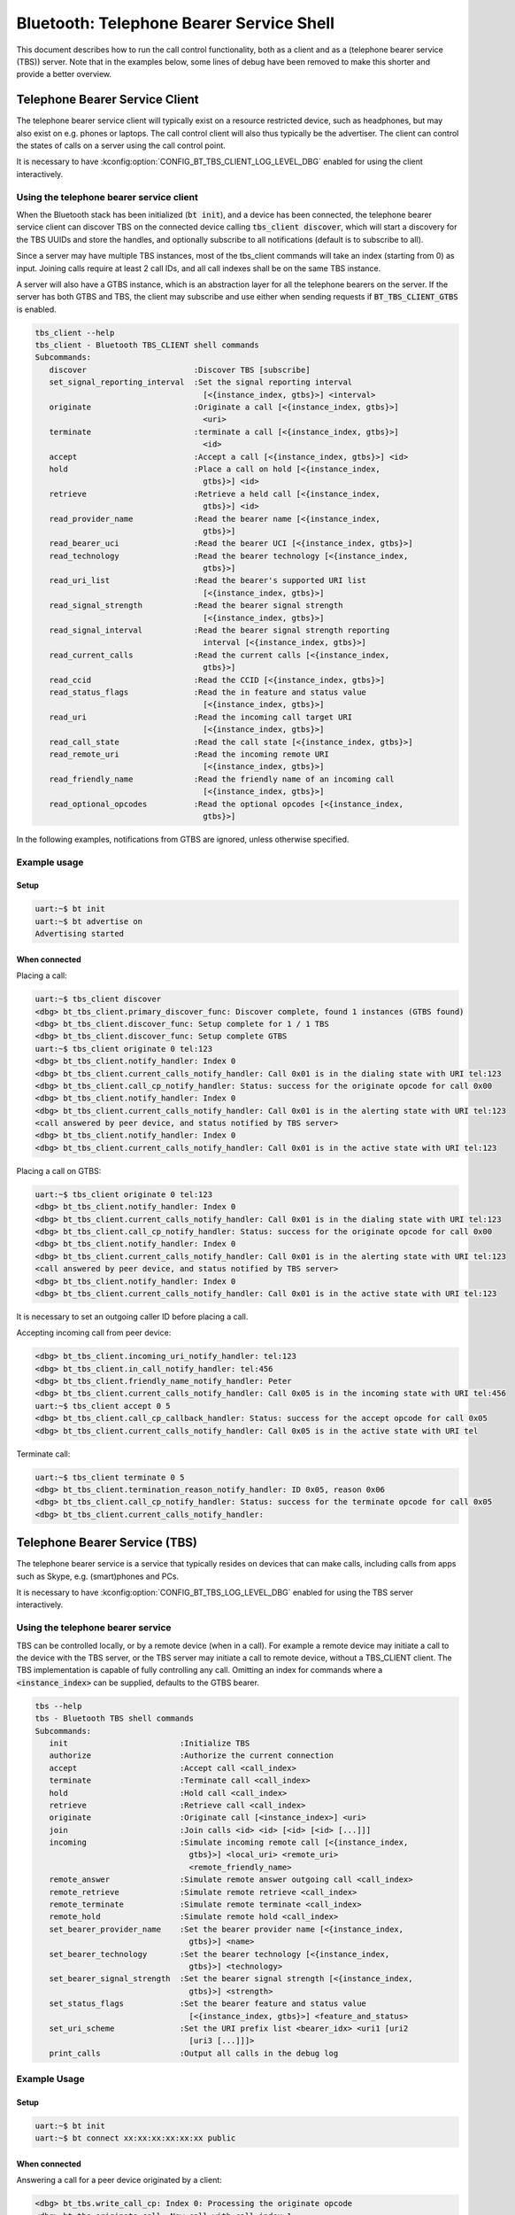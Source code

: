 Bluetooth: Telephone Bearer Service Shell
#########################################

This document describes how to run the call control functionality, both as
a client and as a (telephone bearer service (TBS)) server. Note that in the
examples below, some lines of debug have been removed to make this shorter
and provide a better overview.

Telephone Bearer Service Client
*******************************

The telephone bearer service client will typically exist on a resource
restricted device, such as headphones, but may also exist on e.g. phones or
laptops. The call control client will also thus typically be the advertiser.
The client can control the states of calls on a server using the call control
point.

It is necessary to have :kconfig:option:`CONFIG_BT_TBS_CLIENT_LOG_LEVEL_DBG`
enabled for using the client interactively.

Using the telephone bearer service client
=========================================

When the Bluetooth stack has been initialized (:code:`bt init`),
and a device has been connected, the telephone bearer service client can
discover TBS on the connected device calling :code:`tbs_client discover`, which
will start a discovery for the TBS UUIDs and store the handles, and optionally
subscribe to all notifications (default is to subscribe to all).

Since a server may have multiple TBS instances, most of the tbs_client commands
will take an index (starting from 0) as input. Joining calls require at least 2
call IDs, and all call indexes shall be on the same TBS instance.

A server will also have a GTBS instance, which is an abstraction layer for all
the telephone bearers on the server. If the server has both GTBS and TBS,
the client may subscribe and use either when sending requests if
:code:`BT_TBS_CLIENT_GTBS` is enabled.

.. code-block:: console

   tbs_client --help
   tbs_client - Bluetooth TBS_CLIENT shell commands
   Subcommands:
      discover                       :Discover TBS [subscribe]
      set_signal_reporting_interval  :Set the signal reporting interval
                                       [<{instance_index, gtbs}>] <interval>
      originate                      :Originate a call [<{instance_index, gtbs}>]
                                       <uri>
      terminate                      :terminate a call [<{instance_index, gtbs}>]
                                       <id>
      accept                         :Accept a call [<{instance_index, gtbs}>] <id>
      hold                           :Place a call on hold [<{instance_index,
                                       gtbs}>] <id>
      retrieve                       :Retrieve a held call [<{instance_index,
                                       gtbs}>] <id>
      read_provider_name             :Read the bearer name [<{instance_index,
                                       gtbs}>]
      read_bearer_uci                :Read the bearer UCI [<{instance_index, gtbs}>]
      read_technology                :Read the bearer technology [<{instance_index,
                                       gtbs}>]
      read_uri_list                  :Read the bearer's supported URI list
                                       [<{instance_index, gtbs}>]
      read_signal_strength           :Read the bearer signal strength
                                       [<{instance_index, gtbs}>]
      read_signal_interval           :Read the bearer signal strength reporting
                                       interval [<{instance_index, gtbs}>]
      read_current_calls             :Read the current calls [<{instance_index,
                                       gtbs}>]
      read_ccid                      :Read the CCID [<{instance_index, gtbs}>]
      read_status_flags              :Read the in feature and status value
                                       [<{instance_index, gtbs}>]
      read_uri                       :Read the incoming call target URI
                                       [<{instance_index, gtbs}>]
      read_call_state                :Read the call state [<{instance_index, gtbs}>]
      read_remote_uri                :Read the incoming remote URI
                                       [<{instance_index, gtbs}>]
      read_friendly_name             :Read the friendly name of an incoming call
                                       [<{instance_index, gtbs}>]
      read_optional_opcodes          :Read the optional opcodes [<{instance_index,
                                       gtbs}>]


In the following examples, notifications from GTBS are ignored, unless otherwise specified.

Example usage
=============

Setup
-----

.. code-block:: console

   uart:~$ bt init
   uart:~$ bt advertise on
   Advertising started

When connected
--------------

Placing a call:

.. code-block:: console

   uart:~$ tbs_client discover
   <dbg> bt_tbs_client.primary_discover_func: Discover complete, found 1 instances (GTBS found)
   <dbg> bt_tbs_client.discover_func: Setup complete for 1 / 1 TBS
   <dbg> bt_tbs_client.discover_func: Setup complete GTBS
   uart:~$ tbs_client originate 0 tel:123
   <dbg> bt_tbs_client.notify_handler: Index 0
   <dbg> bt_tbs_client.current_calls_notify_handler: Call 0x01 is in the dialing state with URI tel:123
   <dbg> bt_tbs_client.call_cp_notify_handler: Status: success for the originate opcode for call 0x00
   <dbg> bt_tbs_client.notify_handler: Index 0
   <dbg> bt_tbs_client.current_calls_notify_handler: Call 0x01 is in the alerting state with URI tel:123
   <call answered by peer device, and status notified by TBS server>
   <dbg> bt_tbs_client.notify_handler: Index 0
   <dbg> bt_tbs_client.current_calls_notify_handler: Call 0x01 is in the active state with URI tel:123

Placing a call on GTBS:

.. code-block:: console

   uart:~$ tbs_client originate 0 tel:123
   <dbg> bt_tbs_client.notify_handler: Index 0
   <dbg> bt_tbs_client.current_calls_notify_handler: Call 0x01 is in the dialing state with URI tel:123
   <dbg> bt_tbs_client.call_cp_notify_handler: Status: success for the originate opcode for call 0x00
   <dbg> bt_tbs_client.notify_handler: Index 0
   <dbg> bt_tbs_client.current_calls_notify_handler: Call 0x01 is in the alerting state with URI tel:123
   <call answered by peer device, and status notified by TBS server>
   <dbg> bt_tbs_client.notify_handler: Index 0
   <dbg> bt_tbs_client.current_calls_notify_handler: Call 0x01 is in the active state with URI tel:123

It is necessary to set an outgoing caller ID before placing a call.

Accepting incoming call from peer device:

.. code-block:: console

   <dbg> bt_tbs_client.incoming_uri_notify_handler: tel:123
   <dbg> bt_tbs_client.in_call_notify_handler: tel:456
   <dbg> bt_tbs_client.friendly_name_notify_handler: Peter
   <dbg> bt_tbs_client.current_calls_notify_handler: Call 0x05 is in the incoming state with URI tel:456
   uart:~$ tbs_client accept 0 5
   <dbg> bt_tbs_client.call_cp_callback_handler: Status: success for the accept opcode for call 0x05
   <dbg> bt_tbs_client.current_calls_notify_handler: Call 0x05 is in the active state with URI tel


Terminate call:

.. code-block:: console

   uart:~$ tbs_client terminate 0 5
   <dbg> bt_tbs_client.termination_reason_notify_handler: ID 0x05, reason 0x06
   <dbg> bt_tbs_client.call_cp_notify_handler: Status: success for the terminate opcode for call 0x05
   <dbg> bt_tbs_client.current_calls_notify_handler:

Telephone Bearer Service (TBS)
******************************
The telephone bearer service is a service that typically resides on devices that
can make calls, including calls from apps such as Skype, e.g. (smart)phones and
PCs.

It is necessary to have :kconfig:option:`CONFIG_BT_TBS_LOG_LEVEL_DBG` enabled
for using the TBS server interactively.

Using the telephone bearer service
==================================
TBS can be controlled locally, or by a remote device (when in a call). For
example a remote device may initiate a call to the device with the TBS server,
or the TBS server may initiate a call to remote device, without a TBS_CLIENT client.
The TBS implementation is capable of fully controlling any call.
Omitting an index for commands where a :code:`<instance_index>` can be supplied, defaults to the
GTBS bearer.

.. code-block:: console

   tbs --help
   tbs - Bluetooth TBS shell commands
   Subcommands:
      init                        :Initialize TBS
      authorize                   :Authorize the current connection
      accept                      :Accept call <call_index>
      terminate                   :Terminate call <call_index>
      hold                        :Hold call <call_index>
      retrieve                    :Retrieve call <call_index>
      originate                   :Originate call [<instance_index>] <uri>
      join                        :Join calls <id> <id> [<id> [<id> [...]]]
      incoming                    :Simulate incoming remote call [<{instance_index,
                                    gtbs}>] <local_uri> <remote_uri>
                                    <remote_friendly_name>
      remote_answer               :Simulate remote answer outgoing call <call_index>
      remote_retrieve             :Simulate remote retrieve <call_index>
      remote_terminate            :Simulate remote terminate <call_index>
      remote_hold                 :Simulate remote hold <call_index>
      set_bearer_provider_name    :Set the bearer provider name [<{instance_index,
                                    gtbs}>] <name>
      set_bearer_technology       :Set the bearer technology [<{instance_index,
                                    gtbs}>] <technology>
      set_bearer_signal_strength  :Set the bearer signal strength [<{instance_index,
                                    gtbs}>] <strength>
      set_status_flags            :Set the bearer feature and status value
                                    [<{instance_index, gtbs}>] <feature_and_status>
      set_uri_scheme              :Set the URI prefix list <bearer_idx> <uri1 [uri2
                                    [uri3 [...]]]>
      print_calls                 :Output all calls in the debug log

Example Usage
=============

Setup
-----

.. code-block:: console

   uart:~$ bt init
   uart:~$ bt connect xx:xx:xx:xx:xx:xx public

When connected
--------------

Answering a call for a peer device originated by a client:

.. code-block:: console

   <dbg> bt_tbs.write_call_cp: Index 0: Processing the originate opcode
   <dbg> bt_tbs.originate_call: New call with call index 1
   <dbg> bt_tbs.write_call_cp: Index 0: Processed the originate opcode with status success for call index 1
   uart:~$ tbs remote_answer 1
   TBS succeeded for call_id: 1

Incoming call from a peer device, accepted by client:

.. code-block:: console

   uart:~$ tbs incoming 0 tel:123 tel:456 Peter
   TBS succeeded for call_id: 4
   <dbg> bt_tbs.bt_tbs_remote_incoming: New call with call index 4
   <dbg> bt_tbs.write_call_cp: Index 0: Processed the accept opcode with status success for call index 4
